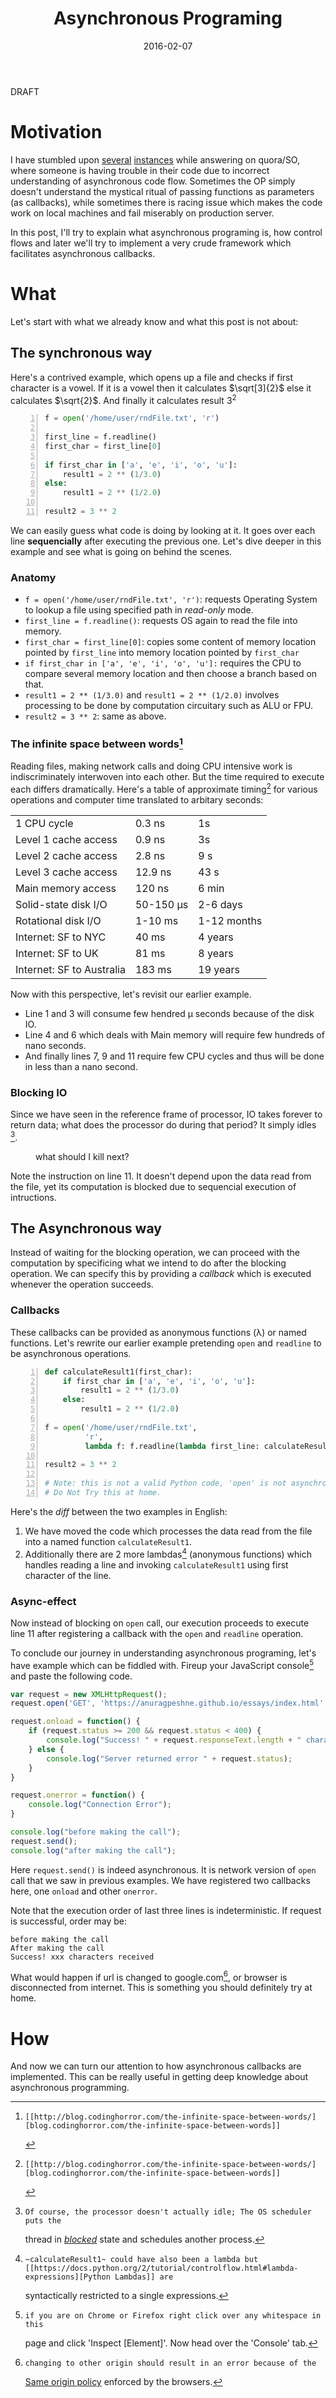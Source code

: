 #+TITLE: Asynchronous Programing
#+DATE: 2016-02-07
#+OPTIONS: toc:t num:t creator:t author:t tex:t
#+HTML_HEAD: <link rel="stylesheet" type="text/css" href="../css/style.css" />
#+HTML_HEAD: <link href='https://fonts.googleapis.com/css?family=Lato' rel='stylesheet' type='text/css'>
#+FILETAGS:  :asynchronous:python:

#+HTML: <div id="draftTag">DRAFT</div>

* Motivation
  I have stumbled upon [[https://www.quora.com/My-code-works-as-intended-on-Online-HTML-Editor-but-not-exactly-on-github-pages-or-jsfiddle-What-can-I-do][several]] [[https://www.quora.com/How-would-you-explain-the-concept-of-asynchronous-programming-to-a-10-year-old][instances]] while answering on quora/SO, where someone
  is having trouble in their code due to incorrect understanding of asynchronous
  code flow. Sometimes the OP simply doesn't understand the mystical ritual of passing
  functions as parameters (as callbacks), while sometimes there is racing issue
  which makes the code work on local machines and fail miserably on production server.

  In this post, I'll try to explain what asynchronous programing is, how control flows
  and later we'll try to implement a very crude framework which facilitates asynchronous
  callbacks.

* What
  Let's start with what we already know and what this post is not about:
** The synchronous way
   Here's a contrived example, which opens up a file and checks if first character
   is a vowel. If it is a vowel then it calculates \(\sqrt[3]{2}\) else it calculates
   \(\sqrt{2}\). And finally it calculates result 3^{2}
#+BEGIN_SRC python -n
f = open('/home/user/rndFile.txt', 'r')

first_line = f.readline()
first_char = first_line[0]

if first_char in ['a', 'e', 'i', 'o', 'u']:
    result1 = 2 ** (1/3.0)
else:
    result1 = 2 ** (1/2.0)

result2 = 3 ** 2
#+END_SRC
   We can easily guess what code is doing by looking at it. It goes over each line
   *sequencially* after executing the previous one. Let's dive deeper in this example
   and see what is going on behind the scenes.
*** Anatomy
    - ~f = open('/home/user/rndFile.txt', 'r')~: requests Operating System to lookup a file using specified path in /read-only/ mode.
    - ~first_line = f.readline()~: requests OS again to read the file into memory.
    - ~first_char = first_line[0]~: copies some content of memory location pointed by ~first_line~ into memory location pointed by ~first_char~
    - ~if first_char in ['a', 'e', 'i', 'o', 'u']:~ requires the CPU to compare several memory location and then choose a branch based on that.
    - ~result1 = 2 ** (1/3.0)~ and ~result1 = 2 ** (1/2.0)~ involves processing to be done by computation circuitary such as ALU or FPU.
    - ~result2 = 3 ** 2~: same as above.
*** The infinite space between words[fn:1]
    Reading files, making network calls and doing CPU intensive work is
    indiscriminately interwoven into each other. But the time required to execute
    each differs dramatically. Here's a table of approximate timing[fn:1] for
    various operations and computer time translated to arbitary seconds:
    | 1 CPU cycle               | 0.3 ns    | 1s          |
    | Level 1 cache access      | 0.9 ns    | 3s          |
    | Level 2 cache access      | 2.8 ns    | 9 s         |
    | Level 3 cache access      | 12.9 ns   | 43 s        |
    | Main memory access        | 120 ns    | 6 min       |
    | Solid-state disk I/O      | 50-150 μs | 2-6 days    |
    | Rotational disk I/O       | 1-10 ms   | 1-12 months |
    | Internet: SF to NYC       | 40 ms     | 4 years     |
    | Internet: SF to UK        | 81 ms     | 8 years     |
    | Internet: SF to Australia | 183 ms    | 19 years    |

    Now with this perspective, let's revisit our earlier example.
    - Line 1 and 3 will consume few hendred μ seconds because of the disk IO.
    - Line 4 and 6 which deals with Main memory will require few hundreds of nano seconds.
    - And finally lines 7, 9 and 11 require few CPU cycles and thus will be done in less than a nano second.

*** Blocking IO
    Since we have seen in the reference frame of processor, IO takes forever to
    return data; what does the processor do during that period? It simply idles [fn:2].
    #+CAPTION: what should I kill next?
    [[file:../assets/asynchronous/wolf.gif]]

    Note the instruction on line 11. It doesn't depend upon the data read from the
    file, yet its computation is blocked due to sequencial execution of intructions.

** The Asynchronous way
   Instead of waiting for the blocking operation, we can proceed with the computation
   by specificing what we intend to do after the blocking operation. We can specify
   this by providing a /callback/ which is executed whenever the operation succeeds.

*** Callbacks
   These callbacks can be provided as anonymous functions (\lambda) or named functions.
   Let's rewrite our earlier example pretending ~open~ and ~readline~ to be asynchronous
   operations.

#+BEGIN_SRC python -n
def calculateResult1(first_char):
    if first_char in ['a', 'e', 'i', 'o', 'u']:
        result1 = 2 ** (1/3.0)
    else:
        result1 = 2 ** (1/2.0)

f = open('/home/user/rndFile.txt',
         'r',
         lambda f: f.readline(lambda first_line: calculateResult1(first_line[0])))

result2 = 3 ** 2

# Note: this is not a valid Python code, 'open' is not asynchronous in Python.
# Do Not Try this at home.
#+END_SRC

   Here's the /diff/ between the two examples in English:
   1. We have moved the code which processes the data read from the file into a named function ~calculateResult1~.
   1. Additionally there are 2 more lambdas[fn:3] (anonymous functions) which handles reading a line and invoking ~calculateResult1~ using first character of the line.

*** Async-effect
    Now instead of blocking on ~open~ call, our execution proceeds to execute line 11
    after registering a callback with the ~open~ and ~readline~ operation.

    To conclude our journey in understanding asynchronous programing, let's have
    example which can be fiddled with. Fireup your JavaScript console[fn:4] and
    paste the following code.

#+BEGIN_SRC javascript
var request = new XMLHttpRequest();
request.open('GET', 'https://anuragpeshne.github.io/essays/index.html', true)

request.onload = function() {
    if (request.status >= 200 && request.status < 400) {
        console.log("Success! " + request.responseText.length + " characters received");
    } else {
        console.log("Server returned error " + request.status);
    }
}

request.onerror = function() {
    console.log("Connection Error");
}

console.log("before making the call");
request.send();
console.log("after making the call");
#+END_SRC

    Here ~request.send()~ is indeed asynchronous. It is network version of ~open~
    call that we saw in previous examples. We have registered two callbacks here,
    one ~onload~ and other ~onerror~.

    Note that the execution order of last three lines is indeterministic. If request
    is successful, order may be:
#+BEGIN_SRC
before making the call
After making the call
Success! xxx characters received
#+END_SRC

    What would happen if url is changed to google.com[fn:5], or browser is disconnected
    from internet. This is something you should definitely try at home.

* How
  And now we can turn our attention to how asynchronous callbacks are implemented.
  This can be really useful in getting deep knowledge about asynchronous programming.

[fn:1]: [[http://blog.codinghorror.com/the-infinite-space-between-words/][blog.codinghorror.com/the-infinite-space-between-words]]
[fn:2]: Of course, the processor doesn't actually idle; The OS scheduler puts the
   thread in [[https://en.wikipedia.org/wiki/Process_state#Blocked][/blocked/]] state and schedules another process.
[fn:3]: ~calculateResult1~ could have also been a lambda but [[https://docs.python.org/2/tutorial/controlflow.html#lambda-expressions][Python Lambdas]] are
   syntactically restricted to a single expressions.
[fn:4]: if you are on Chrome or Firefox right click over any whitespace in this
   page and click 'Inspect [Element]'. Now head over the 'Console' tab.
[fn:5]: changing to other origin should result in an error because of the
   [[https://en.wikipedia.org/wiki/Same-origin_policy][Same origin policy]] enforced by the browsers.
